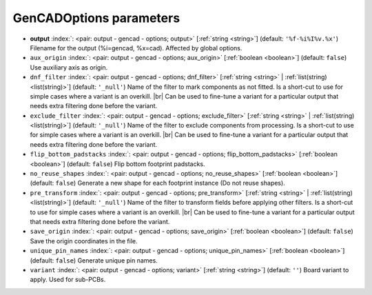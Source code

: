 .. _GenCADOptions:


GenCADOptions parameters
~~~~~~~~~~~~~~~~~~~~~~~~

-  **output** :index:`: <pair: output - gencad - options; output>` [:ref:`string <string>`] (default: ``'%f-%i%I%v.%x'``) Filename for the output (%i=gencad, %x=cad). Affected by global options.
-  ``aux_origin`` :index:`: <pair: output - gencad - options; aux_origin>` [:ref:`boolean <boolean>`] (default: ``false``) Use auxiliary axis as origin.
-  ``dnf_filter`` :index:`: <pair: output - gencad - options; dnf_filter>` [:ref:`string <string>` | :ref:`list(string) <list(string)>`] (default: ``'_null'``) Name of the filter to mark components as not fitted.
   Is a short-cut to use for simple cases where a variant is an overkill. |br|
   Can be used to fine-tune a variant for a particular output that needs extra filtering done before the variant.

-  ``exclude_filter`` :index:`: <pair: output - gencad - options; exclude_filter>` [:ref:`string <string>` | :ref:`list(string) <list(string)>`] (default: ``'_null'``) Name of the filter to exclude components from processing.
   Is a short-cut to use for simple cases where a variant is an overkill. |br|
   Can be used to fine-tune a variant for a particular output that needs extra filtering done before the variant.

-  ``flip_bottom_padstacks`` :index:`: <pair: output - gencad - options; flip_bottom_padstacks>` [:ref:`boolean <boolean>`] (default: ``false``) Flip bottom footprint padstacks.
-  ``no_reuse_shapes`` :index:`: <pair: output - gencad - options; no_reuse_shapes>` [:ref:`boolean <boolean>`] (default: ``false``) Generate a new shape for each footprint instance (Do not reuse shapes).
-  ``pre_transform`` :index:`: <pair: output - gencad - options; pre_transform>` [:ref:`string <string>` | :ref:`list(string) <list(string)>`] (default: ``'_null'``) Name of the filter to transform fields before applying other filters.
   Is a short-cut to use for simple cases where a variant is an overkill. |br|
   Can be used to fine-tune a variant for a particular output that needs extra filtering done before the variant.

-  ``save_origin`` :index:`: <pair: output - gencad - options; save_origin>` [:ref:`boolean <boolean>`] (default: ``false``) Save the origin coordinates in the file.
-  ``unique_pin_names`` :index:`: <pair: output - gencad - options; unique_pin_names>` [:ref:`boolean <boolean>`] (default: ``false``) Generate unique pin names.
-  ``variant`` :index:`: <pair: output - gencad - options; variant>` [:ref:`string <string>`] (default: ``''``) Board variant to apply.
   Used for sub-PCBs.

